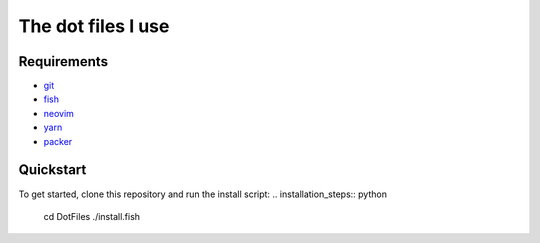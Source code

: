The dot files I use
===================

Requirements
------------
* `git <http://git-scm.com/>`_
* `fish <https://fishshell.com/>`_
* `neovim <https://neovim.io/>`_
* `yarn <https://yarnpkg.com/>`_
* `packer <https://github.com/wbthomason/packer.nvim>`_


Quickstart
------------
To get started, clone this repository and run the install script:
.. installation_steps:: python
    cd DotFiles
    ./install.fish
